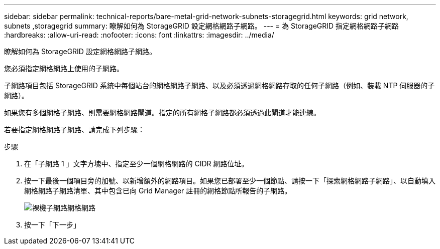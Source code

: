---
sidebar: sidebar 
permalink: technical-reports/bare-metal-grid-network-subnets-storagegrid.html 
keywords: grid network, subnets ,storagegrid 
summary: 瞭解如何為 StorageGRID 設定網格網路子網路。 
---
= 為 StorageGRID 指定網格網路子網路
:hardbreaks:
:allow-uri-read: 
:nofooter: 
:icons: font
:linkattrs: 
:imagesdir: ../media/


[role="lead"]
瞭解如何為 StorageGRID 設定網格網路子網路。

您必須指定網格網路上使用的子網路。

子網路項目包括 StorageGRID 系統中每個站台的網格網路子網路、以及必須透過網格網路存取的任何子網路（例如、裝載 NTP 伺服器的子網路）。

如果您有多個網格子網路、則需要網格網路閘道。指定的所有網格子網路都必須透過此閘道才能連線。

若要指定網格網路子網路、請完成下列步驟：

.步驟
. 在「子網路 1 」文字方塊中、指定至少一個網格網路的 CIDR 網路位址。
. 按一下最後一個項目旁的加號、以新增額外的網路項目。如果您已部署至少一個節點、請按一下「探索網格網路子網路」、以自動填入網格網路子網路清單、其中包含已向 Grid Manager 註冊的網格節點所報告的子網路。
+
image:bare-metal/bare-metal-subnets-grid-network.png["裸機子網路網格網路"]

. 按一下「下一步」

